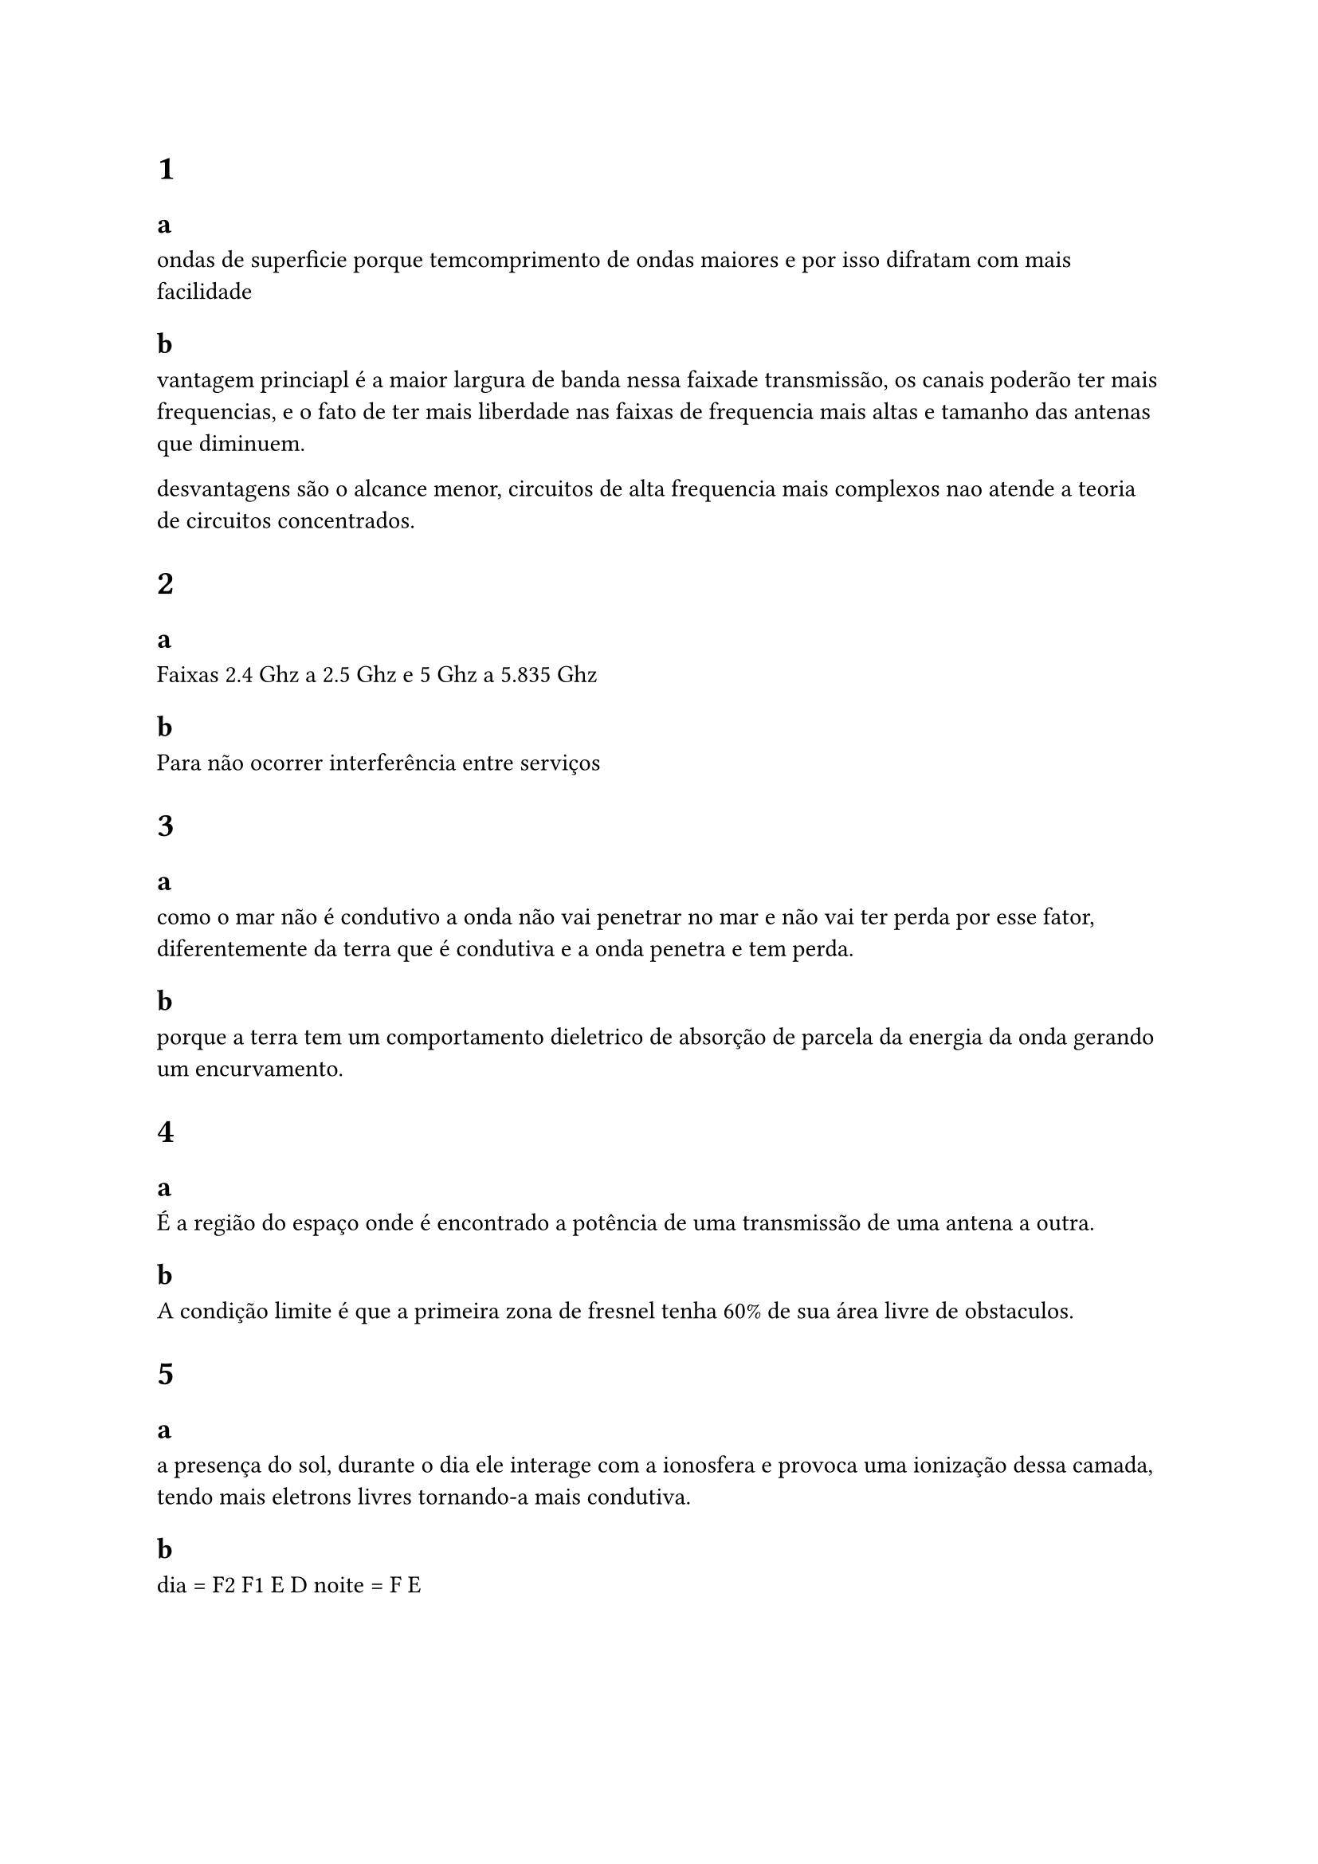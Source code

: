 = 1

== a

ondas de superficie porque temcomprimento de ondas maiores e por isso difratam com mais facilidade

== b

vantagem princiapl é a maior largura de banda nessa faixade transmissão, os canais poderão ter mais frequencias, e o fato de ter mais liberdade nas faixas de frequencia mais altas e tamanho das antenas que diminuem.

desvantagens são o alcance menor, circuitos de alta frequencia mais complexos nao atende a teoria de circuitos concentrados.

= 2

== a 

Faixas 2.4 Ghz a 2.5 Ghz e 5 Ghz a 5.835 Ghz

== b

Para não ocorrer interferência entre serviços

= 3

== a

como o mar não é condutivo a onda não vai penetrar no mar e não vai ter perda por esse fator, diferentemente da terra que é condutiva e a onda penetra e tem perda.

== b

porque a terra tem um comportamento dieletrico de absorção de parcela da energia da onda gerando um encurvamento.

= 4

== a

É a região do espaço onde é encontrado a potência de uma transmissão de uma antena a outra.

== b

A condição limite é que a primeira zona de fresnel tenha 60% de sua área livre de obstaculos.

= 5

== a

a presença do sol, durante o dia ele interage com a ionosfera e provoca uma ionização dessa camada, tendo mais eletrons livres tornando-a mais condutiva.

== b

dia = F2 F1 E D
noite = F E

== c 

Frequencias mais baixas, porque tem menor ionizacao da ionosfera, e frequencias mais altas tem maior dificuldade de serem refletidas.